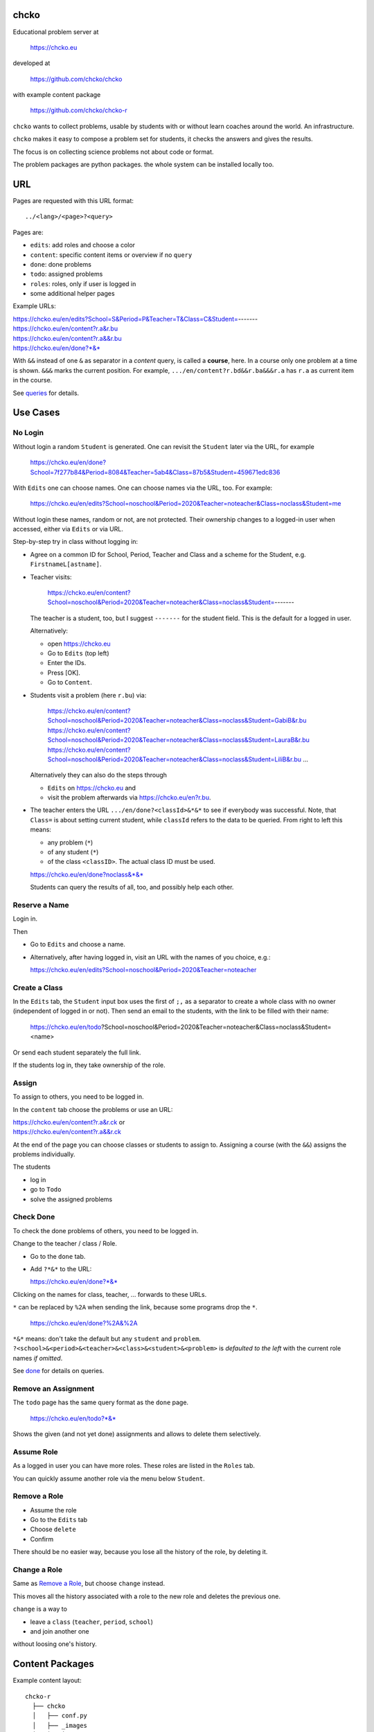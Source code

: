 chcko
=====

Educational problem server at

    https://chcko.eu

developed at

    https://github.com/chcko/chcko

with example content package

    https://github.com/chcko/chcko-r

``chcko`` wants to collect problems,
usable by students with or without learn coaches around the world.
An infrastructure.

``chcko`` makes it easy to compose a problem set for students,
it checks the answers and gives the results.

The focus is on collecting science problems
not about code or format.

The problem packages are python packages.
the whole system can be installed locally too.

URL
===

Pages are requested with this URL format::

    ../<lang>/<page>?<query>

Pages are:

- ``edits``: add roles and choose a color
- ``content``: specific content items or overview if no ``query``
- ``done``: done problems
- ``todo``: assigned problems
- ``roles``: roles, only if user is logged in
- some additional helper pages

Example URLs:

| https://chcko.eu/en/edits?School=S&Period=P&Teacher=T&Class=C&Student=-------
| https://chcko.eu/en/content?r.a&r.bu
| https://chcko.eu/en/content?r.a&&r.bu
| https://chcko.eu/en/done?*&*

With ``&&`` instead of one ``&`` as separator in a *content* query, is called a **course**, here.
In a course only one problem at a time is shown.
``&&&`` marks the current position.
For example, ``.../en/content?r.bd&&r.ba&&&r.a`` has ``r.a`` as current item in the course.

See `queries`_ for details.

Use Cases
=========

No Login
--------

Without login a random ``Student`` is generated.
One can revisit the ``Student`` later via the URL, for example

  https://chcko.eu/en/done?School=7f277b84&Period=8084&Teacher=5ab4&Class=87b5&Student=459671edc836

With ``Edits`` one can choose names.
One can choose names via the URL, too.
For example:

  https://chcko.eu/en/edits?School=noschool&Period=2020&Teacher=noteacher&Class=noclass&Student=me

Without login these names, random or not, are not protected.
Their ownership changes to a logged-in user when accessed,
either via ``Edits`` or via URL.

Step-by-step try in class without logging in:

- Agree on a common ID for School, Period, Teacher and Class and
  a scheme for the Student, e.g. ``FirstnameL[astname]``.

- Teacher visits:

    https://chcko.eu/en/content?School=noschool&Period=2020&Teacher=noteacher&Class=noclass&Student=-------

  The teacher is a student, too, but I suggest ``-------`` for the student field.
  This is the default for a logged in user.

  Alternatively:

  - open https://chcko.eu
  - Go to ``Edits`` (top left)
  - Enter the IDs.
  - Press [OK].
  - Go to ``Content``.

- Students visit a problem (here ``r.bu``) via:

    https://chcko.eu/en/content?School=noschool&Period=2020&Teacher=noteacher&Class=noclass&Student=GabiB&r.bu
    https://chcko.eu/en/content?School=noschool&Period=2020&Teacher=noteacher&Class=noclass&Student=LauraB&r.bu
    https://chcko.eu/en/content?School=noschool&Period=2020&Teacher=noteacher&Class=noclass&Student=LiliB&r.bu
    ...

  Alternatively they can also do the steps through

  - ``Edits`` on https://chcko.eu and
  - visit the problem afterwards via https://chcko.eu/en?r.bu.

- The teacher enters the URL ``.../en/done?<classId>&*&*``
  to see if everybody was successful.
  Note, that ``Class=`` is about setting current student,
  while ``classId`` refers to the data to be queried.
  From right to left this means:

  - any problem (``*``)
  - of any student (``*``)
  - of the class ``<classID>``. The actual class ID must be used.

  https://chcko.eu/en/done?noclass&*&*

  Students can query the results of all, too, and possibly help each other.

Reserve a Name
--------------

Login in.

Then

- Go to ``Edits`` and choose a name.
- Alternatively, after having logged in, visit an URL with the names of you choice, e.g.:

  https://chcko.eu/en/edits?School=noschool&Period=2020&Teacher=noteacher

Create a Class
--------------

In the ``Edits`` tab,
the ``Student`` input box uses the first of ``;,`` as a separator
to create a whole class with no owner (independent of logged in or not).
Then send an email to the students,
with the link to be filled with their name:

  https://chcko.eu/en/todo?School=noschool&Period=2020&Teacher=noteacher&Class=noclass&Student=<name>

Or send each student separately the full link.

If the students log in, they take ownership of the role.

Assign
------

To assign to others, you need to be logged in.

In the ``content`` tab choose the problems
or use an URL:

| https://chcko.eu/en/content?r.a&r.ck or
| https://chcko.eu/en/content?r.a&&r.ck

At the end of the page you can choose classes or students to assign to.
Assigning a course (with the ``&&``) assigns the problems individually.

The students

- log in
- go to ``Todo``
- solve the assigned problems

Check Done
----------

To check the done problems of others, you need to be logged in.

Change to the teacher / class / Role.

- Go to the ``done`` tab.
- Add ``?*&*`` to the URL:

  https://chcko.eu/en/done?*&*

Clicking on the names for class, teacher, ... forwards to these URLs.

``*`` can be replaced by ``%2A``
when sending the link, because some programs drop the ``*``.

  https://chcko.eu/en/done?%2A&%2A

``*&*`` means: don't take the default but any ``student`` and ``problem``.
``?<school>&<period>&<teacher>&<class>&<student>&<problem>``
is *defaulted to the left* with the current role names *if omitted*.

See `done`_ for details on queries.

Remove an Assignment
--------------------

The ``todo`` page has the same query format as the ``done`` page.

  https://chcko.eu/en/todo?*&*

Shows the given (and not yet done) assignments and
allows to delete them selectively.

Assume Role
-----------

As a logged in user you can have more roles.
These roles are listed in the ``Roles`` tab.

You can quickly assume another role via the menu below ``Student``.

Remove a Role
-------------

- Assume the role
- Go to the ``Edits`` tab
- Choose ``delete``
- Confirm

There should be no easier way,
because you lose all the history of the role,
by deleting it.

Change a Role
-------------

Same as `Remove a Role`_,
but choose ``change`` instead.

This moves all the history associated with a role
to the new role and deletes the previous one.

``change`` is a way to

- leave a ``class`` (``teacher``, ``period``, ``school``)
- and join another one

without loosing one's history.

Content Packages
================

Example content layout::

    chcko-r
      ├── chcko
      │   ├── conf.py
      │   ├── _images
      │   │   ├── r_dg_c1.png
      │   │   ├── ...
      │   └── r
      │       ├── initdb.py
      │       ├── __init__.py
      │       ├── a
      │       │   ├── de.html
      │       │   ├── en.html
      │       │   └── __init__.py
      │       ├── b
      │       │   ├── _de.html
      │       │   ├── de.rst
      │       │   ├── _en.html
      │       │   ├── en.rst
      │       │   ├── __init__.py
      │       │   └── vector_dot_cross.tex
      │       └── ...
      ├── ...
      ├── README.rst
      └── setup.py

Image file names in ``_images`` are either random or
otherwise unique by encoding author ID, problem ID, content and possibly language.

``__init__.py`` is always there.
Altogether it is a `Python <https://docs.python.org>`__ package,
with ``chcko`` `namespace <https://packaging.python.org/guides/packaging-namespace-packages/>`__
For problems, ``given()`` in ``__init__.py`` provides random numbers
and ``calc()`` solves the problem.

Generated files start with ``_`` (``_<language_id>.html``).
``<language_id>.rst`` can contain `tikz <https://github.com/pgf-tikz/pgf>`__ images
and are statically converted to ``_<language_id>.html`` with::

  doit -kd. html

.. _`example`:

It is better to just stick to HTML, though.
HTML files are actually `stpl <https://github.com/rpuntaie/stpl>`__ template snippets,
for example ``r/a/en.html``::

    %path = "maths/trigonometry/sss"
    %kind = kinda["problems"]
    %level = 11 # school year starting from elementary

    The sides of a triangle are
    a={{ g.a }},
    b={{ g.b }},
    c={{ g.c }}.
    How big are the angles (in degrees).
    %include('chcko/getorshow',examples=['e.g.'+e for e in ['23.3','100','56.7']])

| ``kinda`` id defined in `languages.py`_.
| ``getorshow`` creates the input field or shows the result.
| ``level`` must be last and means years starting from elementary school (1, 2, ...)

Non-problem texts are OK, too, but should be *minimal* and *context-free*,
as they are composed to a page via the URL query string::

    https://chcko.eu/en/content?r.a&r.by

Replace the ``&`` with ``&&`` to make a *course*::

    https://chcko.eu/en/content?r.a&&r.by

In the URL

- content items are ``<author_id>.<content_id>``
- corresponding to the folder ``chcko/<author_id>/<content_id>/``

``initdb.py`` fills the database with content items. It is generated using::

    doit -kd. initdb

To add a new content package on https://chcko.eu:

- name it ``chcko-<author_id>``
  `not existing yet on pypi <https://pypi.org/search/?q=chcko>`__ (.e.g. ``r`` is already taken)
- test it locally
- upload it to `pypi`_
- add it to `requirements_ndb.txt <https://github.com/chcko/chcko/blob/master/requirements_ndb.txt>`__
  with a pull request

https://chcko.eu will be updated timely.

You can also run a server locally with::

    runchcko

If
`chcko <https://pypi.org/project/chcko/>`__
is not installed::

    runchcko_with_sql.py

Not installed content packages must be parallel to the main ``chcko`` folder.

New Package
-----------

Create a new content package with::

    runchcko --init chcko-<id>

You run this command also to fill
a repo you started on github and cloned.

Add a new content item with::

    doit -kd. new

or::

    doit -kd. rst

Edit the problem text in ``en.html`` using a `text editor`_.
See the example `above <#example>`_.

Then from the root of the content package::

    doit initdb
    runchcko

Tools
-----

If your are familiar with Linux, use it, possibly on a virtual machine
like `virtualbox <https://www.virtualbox.org/wiki/Downloads>`_.
But all the needed tools are also available for Windows and Mac.

On your PC you will need

- `git <https://git-scm.com/download/win>`_
- `python >= 3.7 <https://python.org/download>`_

Then in a CLI and folder of your choice::

  git clone https://github.com/chcko/chcko
  cd chcko
  pip install -r requirements_dev.txt
  pip install chcko

installs the python packages for development.

`Sphinx`_ is only needed if you use `RST`_.
And `Latex`_ is only needed if you use Sphinx plugins
(`sphinxcontrib.tikz <https://bitbucket.org/philexander/tikz>`__,
`sphinxcontrib.texfigure <https://github.com/prometheusresearch/sphinxcontrib-texfigure>`__).

Development
===========

Purpose
-------

Chcko is yet another solution for computer aided instructions (CAI).
The internet has a huge potential in teaching and learning.

The main purpose:

- Automatically correct problems

- Infrastructure to organize teaching (school, period, teacher, class, student)

- allow teachers/coaches to quickly check the problems of students

- The use is of course not confined to schools.
  Teachers, professors, tutors, coaches, students, autodidacts, ...
  can add problems and check themselves or others.

- Share content via separate content packages like `chcko-r`_.

- The numbers in problems are randomly generated.
  This way a problem can be reused.
  Students sitting next to each others in class will have different numbers and
  therefore cannot copy the results.

`Chcko`_ can be used remotely as well as in class.

In class students can use the browser on their smartphones to answer problems.
Teachers can immediately see, who answered correctly or who has not yet answered.
This way the teacher is faster to find
those students who have not yet memorized something
or have not yet understood a concept or a relationship.

Students can do problems immediately after the teacher's explanation in class in the same lesson.
This way the students

- need to pay attention,
  because they will have to know immediately afterwards

- cannot copy from others, because the numbers are different,
  even with problems only due in the next lesson

- do not need to admit that they have not understood,
  because the teacher sees, if they are unable to do the problem.
  Some students are too shy to ask.
  And there are other reasons,
  why student's incomprehension can stay unnoticed for too long.

The teacher cannot look at all the done problems of a class at the same time,
but the software can.
To do it sequentially in class would hold up the students.
If the teacher takes the exercise books home,
there is an unwanted delay in feedback for the students.

More parallelism in class is very important
in order to make the time spent there worthwhile for the students.

The time spent by a teacher to correct exercise books is also
better invested in a good preparation:

- how to motivate the students

- how to present the topic as easy as possible

- which questions to ask to practice and verify that the students have understood

Plan
====

- Every content has a unique ID = ID_author.ID_content.
  This way no ID coordination is necessary once the author has an ID.

- Every ID is also a folder

  - ID_author

    - ID_content1
    - ID_content2
    - ...

- IDs shall be as short as possible. They are best numbered through using a-z

  - numbers would not make it a Python identifier
  - capital letters would collide with windows case insensitivity for file names

- Every content folder contains Python code and language files

  - A Python part (``__init__.py``) to randomly generate for problems.
    It is also needed for content without numbers: just keep it empty.

  - Language template files (``en.html``, ``de.html``, ``it.html``, ``fr.html``,...)
    that will produce html.
    ``en.html`` should always be there as starting points for translations.

  - A static off-line step is possible, to create content from other formats,
    currently from restructured text files (``.rst``) using Sphinx.
    This allows to use Sphinx contributions like tikz and texfigure (``tex``,
    ``tikz``, ``chemfig``, ...) to create graphics.

- Human language context paths to problems and keywords are language dependent and are
  therefore in the language files.

- More problems can be combined in one URL / http request (*content* query)
  e.g. to make a larger assignment.

- Problem/Content pages can reference other content or inline it
  via the template engine (``% include(`r.cy`)`` for html or or *:inl:`r.cy`* for RST).

- Answers to problems are stored in a DB and combined with the
  language texts during loading.

- A user role is identified by an ID path/hierarchy::

    school 1-n period 1-n teacher 1-n class 1-n student

- Via this hierarchy a teacher has fast access to the done problems
  of his classes and students via an URL query.

- Teachers can assign problems to their classes/students, which they access via a *todo* query

- Teachers see what their classes/students have done so far (*done* query)

- Users initially get a generated role (generated random strings for each),
  which they can change, though (*edits* query).
  There users can choose a color to help then see in which role they are.

- Registered users can have more roles (*roles* query).
  Registration can also be done via Google, Twitter, Facebook or LinkedIn.

Design
======

The code tries to stay minimal.

Python 3 with `bottle`_ and a DB for the roles and problems.

Database:

The data model is::

  school 1-n period 1-n teacher 1-n class 1-n student 1-n problem

The first 5 are called a role.
A user has more roles.

DB is there for answers to problems, not for the problem texts.

- On `GCP`_, the DB is DataStore using `ndb`_
- On other server the DB is a SQL database using `SqlAlchemy`_

Environment Variables
---------------------

:CHCKOSECRET: a secret used to encode the user token cookie
:CHCKOPORT: used to change port for local server
:SOCIAL_AUTH_<PROVIDER>_KEY: for social login
:SOCIAL_AUTH_<PROVIDER>_SECRET: for social login


.. :CHCKO_MAIL_CREDENTIAL: used for verifying email addresses
   (currently not used due to with_email_verification=False)

Queries
-------

The URL format is::

  URL = "https://"domain"/"lang"/"page"
  domain = "chcko.eu"
  lang = "en"|"de"|...
  page = ["content"]["?"{author"."problem["="count]"&"}]
         | "done"[rlinc]
         | "todo"
         | "edits"
         | "roles"
  rlinc = [[[[[school&]period&]teacher&]class&]student&]("*"|query)
  query = {field("~"|"="|"!"|"<"|">")value","}

If ``<lang>`` is dropped, the last language or the browser setting is used.
See `languages.py`_.

``<page>`` is one of ``content``, ``done``, ``todo``, ``edits`` and ``roles``.
``roles`` requires a logged-in user, who can have more roles.
``content`` is default, if dropped.

``<query>`` starts after the ``?`` and it is a ``&``-separated list.
``<query>`` can contain
``School=<LLL>&Period=<DDD>&Teacher=<RRR>&Class=<SSS>&Student=<TTT>``
for all pages.

content
^^^^^^^

With ``../<lang>/content`` all current contents are listed. One can select more entries here.

``../en/content?r.a&r.by=2`` (``r.a`` is equivalent to ``r.a=1``) would create
an English content page with one ``r.a`` and two ``r.by`` problems.
``../en/?r.a&r.by=2`` is the same, i.e. ``content`` is the default page.

Use ``&&`` instead of ``&`` to show one problem at a time (**course**).

For logged-in users it is possible
to make **assignments** to class/students with the same School-Period-Teacher prefix.
You must have created the teacher role, before the others.

Problems have more questions and every question has points associated (default 1).
After checking the entered values at the top there will be a summary of achieved
points/total points twice, once not counting fields left empty.

The ``content`` index can be limited with:

- ``link``: the author id
- ``level``: corresponds to school year starting from elemntary (1, 2, ...)
- ``kind``: problems texts courses examples summaries formal fragments remarks
  citations definitions theorems corollaries lemmas propositions axioms
  conjectures claims identities paradoxes meta
- ``path``: as given in the header of the content

done
^^^^

``../<lang>/done`` lists the done problems with date and time and whether they were correct.
One can open every done problem or do it again.
It is possible to delete the selected problems.

The query

``../<lang>/done?<school>&<period>&<teacher>&<class>&<student>&<problem>``

allows

- a student to filter his problems
- a teacher to see the problems of his classes or students

Omitted entries *on the left* will be filled by the corresponding current role IDs.
Therefore a student only needs ``<problem>``, if it should be filtered at all.
``<..>`` are placeholders for the actual strings.

For 'no restriction' ``*`` is used.

An entry has this format::

    name|field op value[,field op value[,...]]

- ``name`` is the name of the record
- ``field`` is a field of the record

    All records have a name, ``userkey`` and ``created``. School, Period,
    Teacher and Class have no other fields.  In addition Student has ``color``
    and Problem has ``query_string``, ``lang``, ``given``, ``created``,
    ``answered``, ``collection``, ``inputids``, ``results``, ``oks``,
    ``points``, ``answers``, ``nr``.

- ``op`` consists of ``~=!<>``, where ``~`` means ``=``.
  For the age of a problem (since ``created``)
  these abbreviations can be used::

    d=days, H=hours, M=minutes, S=seconds

``1DK&*&d>3,d<1`` would show all problems younger than 3 days (``d``) and
older than one day of students from class ``1DK``

.. admonition:: suggestion

    Bookmark often used requests.

Registered user's data is protected against queries from anonymous users or other registered users.

todo
^^^^

``../<lang>/todo`` lists the assignments with date/time given and date/time due.

edits
^^^^^

``../<lang>/edits`` allows to add, change or delete IDs for
School, Period, Teacher, Class and Student.
For fields left empty 

- ``-`` is used for logged in users
- a random ID is generated non-logged-in users

Setting role IDs fails, if the role is owned already.
Role prefixes of others are italic.
These other users can query your done problems.

``new`` will create a new role.

``change`` will change the identification of the current role,
i.e. all the problems done will be copied over.

``delete`` will delete the role and all its done problems.

A **color** can be chosen to more easily see in which role one is.

roles
^^^^^

``../<lang>/roles`` lists all roles of the currently logged-in user.

These roles can also be accessed via a drop down menu when hovering over the student ID.
Then the currently open page will be reopened with the new role.

Permissions
-----------

One level of privacy is via the IDs you choose.  How the IDs link to the
real things is only know to you.  You could use first or last letter of names,
add some additional characters, or do some other obfuscation, without
compromising an easy mapping to the real things or person for your purpose.

All unregistered users fall into one user category. Therefore every other
unregistered user can query all other unregistered users' problems (non-owned).

A logged-in user assumes ownership of non-owned roles.

If you register and create instances of school, period, teacher, class and student,
then they are associated to you as a user (owned).
Then you can query all instances below your instance in the hierarchy::

  School
      n Periods
          n Teachers
              n Classes
                  n Students


E.g.

- If a teacher role belongs to you, then classes and students that use the same
  IDs up to and inclusive teacher as your IDs, then you will be able to query them in the
  ``done`` page, even if they belong to some other user.

- A director in an educational institution could make a School ID. If all teachers
  use the same School ID, then the director will be able to query the whole hierarchy.


On the other hand, if you start your query above an instance that does not belong
to you, you will not see anything below, even if you have instances somewhere
in the deeper levels of the hierarchy.

In ``.../<lang>/done?<school>&<period>&<teacher>&<class>&<student>&<problem>``
you can drop instances from the left, immediately after the ``?``.
``.../<lang>/done?aclass&*&d>2`` would query all problems of any student of class ``aclass``
not older than 2 days. For this to work ``aclass`` needs to belong to you.
If it does not, but the teacher role above belongs to your, then you can still query
by entering ``.../<lang>/done?ateacher&aclass&*&d>2``.

History
=======

2013
----

As I was about to engage in a teaching job in the beginning of 2013 I was
looking for a way adequate for our times

- to follow the progress of my students
- to automate certain activities

I did not find a finished solution fitting to my ideas,
but I found Google AppEngine, which seemed to be a good basis for an own project.

During my teaching job it was still in a very unsophisticated state,
but it was usable already. During that time I added mostly problems, some summaries
or other texts that did fit into the topics in class.

The first name, `mamchecker`_,
came about from this school's abbreviation of the subject mathematics as MAM.

Since summer 2013 I restructured the code and added user management
and I translated the problems and texts into English.

As I did not continue teaching in autumn,
my major motivation for the additional effort was to make my initial effort
usable for others.

2020
----

I was kept busy 5+ years by a employment.
Now I revisited the project,

- renamed it to `chcko`_
- updated it to Python 3 and
- to the change at Google AppEngine (now part of `GCP`):
  `ndb`_ changes, no email any more
- added support for SQL databases using `sqlalchemy`_
- made it a python package `chcko`_
- separated the content to a separate `chcko-r`_ package,
  as an example
- made some fixes

.. _`bottle`: https://bottlepy.org/docs/dev/
.. _`GCP`: https://en.wikipedia.org/wiki/Google_Cloud_Platform
.. _`ndb`: https://github.com/googleapis/python-ndb
.. _`SqlAlchemy`: https://github.com/sqlalchemy/sqlalchemy
.. _`chcko`: https://github.com/chcko/chcko
.. _`chcko-r`: https://github.com/chcko/chcko-r
.. _`mamchecker`: https://github.com/mamchecker/mamchecker
.. _`languages.py`: https://github.com/chcko/chcko/blob/master/chcko/chcko/languages.py
.. _`pypi`: https://pypi.org/
.. _`rst`: https://docutils.sourceforge.io/docs/user/rst/quickref.html
.. _`sphinx`: https://www.sphinx-doc.org/en/master/
.. _`latex`: https://www.latex-project.org/get/
.. _`text editor`: https://www.slant.co/topics/3418/~best-open-source-programming-text-editors


